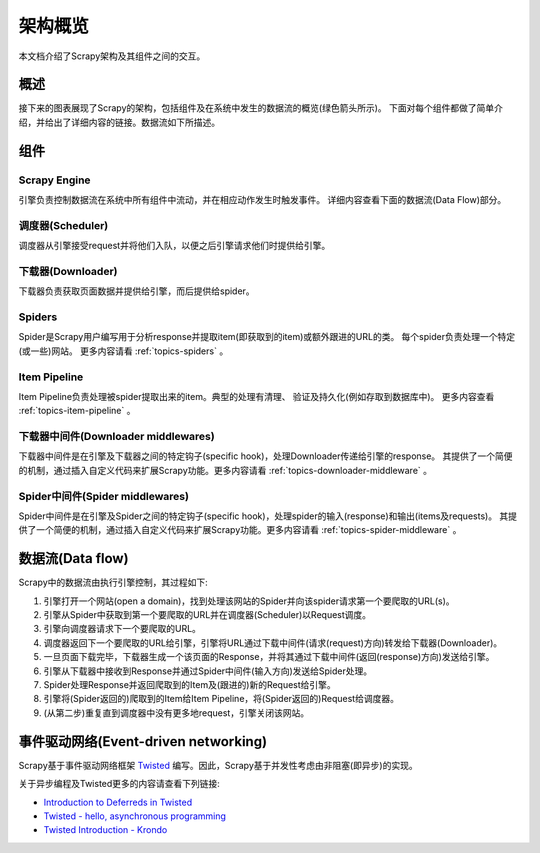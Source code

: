 .. _topics-architecture:

=====================
架构概览
=====================

本文档介绍了Scrapy架构及其组件之间的交互。

概述
========

接下来的图表展现了Scrapy的架构，包括组件及在系统中发生的数据流的概览(绿色箭头所示)。
下面对每个组件都做了简单介绍，并给出了详细内容的链接。数据流如下所描述。

.. image:: _images/scrapy_architecture.png
   :width: 700
   :height: 494
   :alt: Scrapy architecture

组件
==========

Scrapy Engine
-------------

引擎负责控制数据流在系统中所有组件中流动，并在相应动作发生时触发事件。
详细内容查看下面的数据流(Data Flow)部分。

调度器(Scheduler)
------------------

调度器从引擎接受request并将他们入队，以便之后引擎请求他们时提供给引擎。

下载器(Downloader)
-------------------

下载器负责获取页面数据并提供给引擎，而后提供给spider。

Spiders
-------

Spider是Scrapy用户编写用于分析response并提取item(即获取到的item)或额外跟进的URL的类。
每个spider负责处理一个特定(或一些)网站。
更多内容请看 :ref:`topics-spiders` 。

Item Pipeline
-------------

Item Pipeline负责处理被spider提取出来的item。典型的处理有清理、
验证及持久化(例如存取到数据库中)。
更多内容查看 :ref:`topics-item-pipeline` 。

下载器中间件(Downloader middlewares)
---------------------------------------

下载器中间件是在引擎及下载器之间的特定钩子(specific hook)，处理Downloader传递给引擎的response。
其提供了一个简便的机制，通过插入自定义代码来扩展Scrapy功能。更多内容请看 :ref:`topics-downloader-middleware` 。

Spider中间件(Spider middlewares)
---------------------------------

Spider中间件是在引擎及Spider之间的特定钩子(specific hook)，处理spider的输入(response)和输出(items及requests)。
其提供了一个简便的机制，通过插入自定义代码来扩展Scrapy功能。更多内容请看 :ref:`topics-spider-middleware` 。

数据流(Data flow)
=====================

Scrapy中的数据流由执行引擎控制，其过程如下:

1. 引擎打开一个网站(open a domain)，找到处理该网站的Spider并向该spider请求第一个要爬取的URL(s)。

2. 引擎从Spider中获取到第一个要爬取的URL并在调度器(Scheduler)以Request调度。

3. 引擎向调度器请求下一个要爬取的URL。

4. 调度器返回下一个要爬取的URL给引擎，引擎将URL通过下载中间件(请求(request)方向)转发给下载器(Downloader)。

5. 一旦页面下载完毕，下载器生成一个该页面的Response，并将其通过下载中间件(返回(response)方向)发送给引擎。

6. 引擎从下载器中接收到Response并通过Spider中间件(输入方向)发送给Spider处理。

7. Spider处理Response并返回爬取到的Item及(跟进的)新的Request给引擎。

8. 引擎将(Spider返回的)爬取到的Item给Item Pipeline，将(Spider返回的)Request给调度器。

9. (从第二步)重复直到调度器中没有更多地request，引擎关闭该网站。

事件驱动网络(Event-driven networking)
=======================================

Scrapy基于事件驱动网络框架 `Twisted`_ 编写。因此，Scrapy基于并发性考虑由非阻塞(即异步)的实现。

关于异步编程及Twisted更多的内容请查看下列链接:

* `Introduction to Deferreds in Twisted`_
* `Twisted - hello, asynchronous programming`_
* `Twisted Introduction - Krondo`_

.. _Twisted: http://twistedmatrix.com/trac/
.. _Introduction to Deferreds in Twisted: http://twistedmatrix.com/documents/current/core/howto/defer-intro.html
.. _Twisted - hello, asynchronous programming: http://jessenoller.com/2009/02/11/twisted-hello-asynchronous-programming/
.. _Twisted Introduction - Krondo: http://krondo.com/blog/?page_id=1327/

